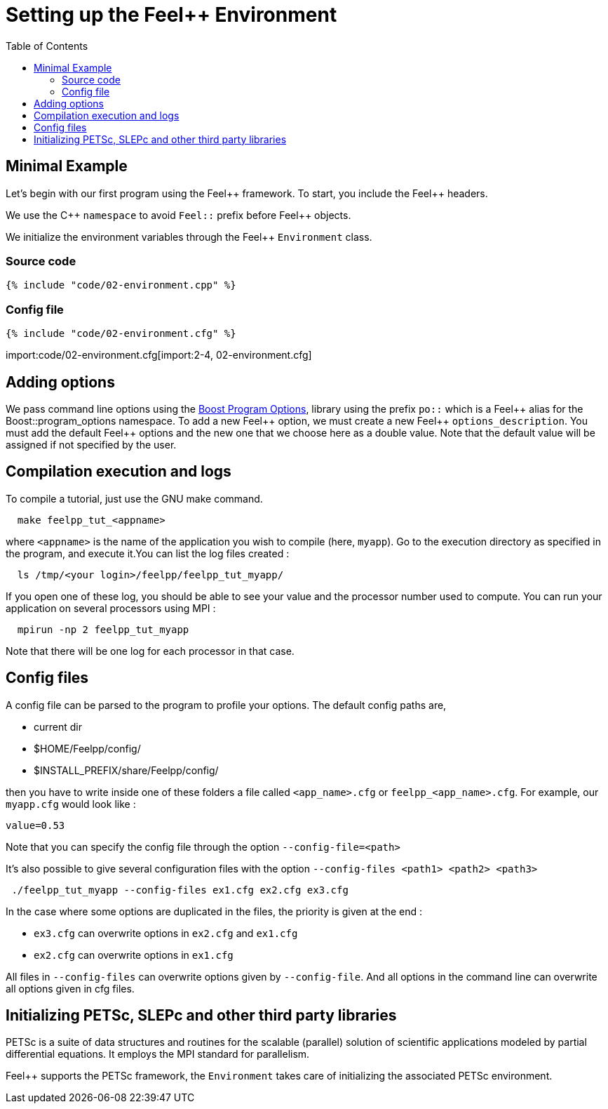 Setting up the Feel++ Environment
=================================
:toc:
:toc-placement: macro
:toclevels: 2

toc::[]

== Minimal Example

Let's begin with our first program using the Feel\++ framework.  To start, you include the Feel++ headers.

We use the C\++ `namespace` to avoid `Feel::` prefix before
Feel++ objects.

We initialize the environment variables through the Feel++ `Environment` class.

=== Source code
[source,c++]
----
{% include "code/02-environment.cpp" %}
----

=== Config file

[source,c++]
----
{% include "code/02-environment.cfg" %}
----

import:code/02-environment.cfg[import:2-4, 02-environment.cfg]

== Adding options

We pass command line options using the http://www.boost.org/doc/libs/1_53_0/doc/html/program_options.html[Boost Program Options], library using the prefix `po::` which is a Feel\++ alias for the Boost::program_options namespace. To add a new Feel++ option, we must create a new  Feel\++ `options_description`. You must add the default Feel++ options
and the new one that we choose here as a double value. Note that the default value will be assigned if not specified by the user.

== Compilation execution and logs

To compile a tutorial, just use the GNU make command.

[source,bash]
----
  make feelpp_tut_<appname>
----

where `<appname>` is the name of the application you wish to compile (here, `myapp`). Go to the execution directory as specified in the program, and execute it.You can list the log files created :

[source,bash]
----
  ls /tmp/<your login>/feelpp/feelpp_tut_myapp/
----

If you open one of these log, you should be able to see your value and the processor number used to compute. You can run your application on several processors using MPI :

[source,bash]
----
  mpirun -np 2 feelpp_tut_myapp
----

Note that there will be one log for each processor in that case.

== Config files

A config file can be parsed to the program to profile your options. The default config paths are,

    * current dir
    
    * $HOME/Feelpp/config/
    
    * $INSTALL_PREFIX/share/Feelpp/config/

then you have to write inside one of these folders a file called
`<app_name>.cfg` or `feelpp_<app_name>.cfg`. For example, our
`myapp.cfg` would look like :

----
value=0.53
----

Note that you can specify the config file through the option `--config-file=<path>`

It's also possible to give several configuration files with the option `--config-files <path1> <path2> <path3>`

[source,bash]
----
 ./feelpp_tut_myapp --config-files ex1.cfg ex2.cfg ex3.cfg
----

In the case where some options are duplicated in the files, the priority is given at the end :

  * `ex3.cfg` can overwrite options in `ex2.cfg` and `ex1.cfg`
  
  * `ex2.cfg` can overwrite options in `ex1.cfg`

All files in `--config-files` can overwrite options given by `--config-file`. And all options in the command line can overwrite all options given in cfg files.

== Initializing PETSc, SLEPc and other third party libraries

PETSc is a suite of data structures and routines for the scalable (parallel) solution of scientific applications modeled by partial differential equations. It employs the MPI standard for parallelism.

Feel++ supports the PETSc framework, the `Environment` takes care of initializing the associated PETSc environment.
